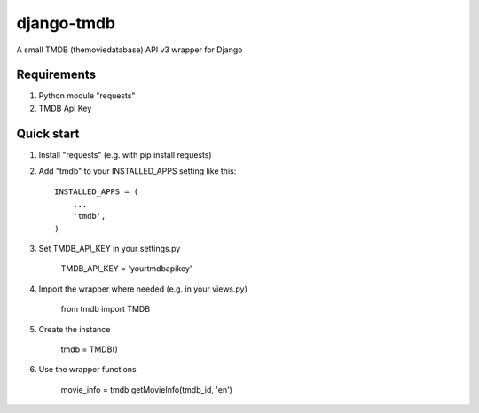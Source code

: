 =====
django-tmdb
=====

A small TMDB (themoviedatabase) API v3 wrapper for Django


Requirements
-----------
1. Python module "requests"

2. TMDB Api Key

Quick start
-----------

1. Install "requests" (e.g. with pip install requests)
2. Add "tmdb" to your INSTALLED_APPS setting like this::

    INSTALLED_APPS = (
        ...
        'tmdb',
    )

3. Set TMDB_API_KEY in your settings.py

    TMDB_API_KEY = 'yourtmdbapikey'

4. Import the wrapper where needed (e.g. in your views.py)

    from tmdb import TMDB

5. Create the instance

    tmdb = TMDB()

6. Use the wrapper functions

    movie_info = tmdb.getMovieInfo(tmdb_id, 'en')